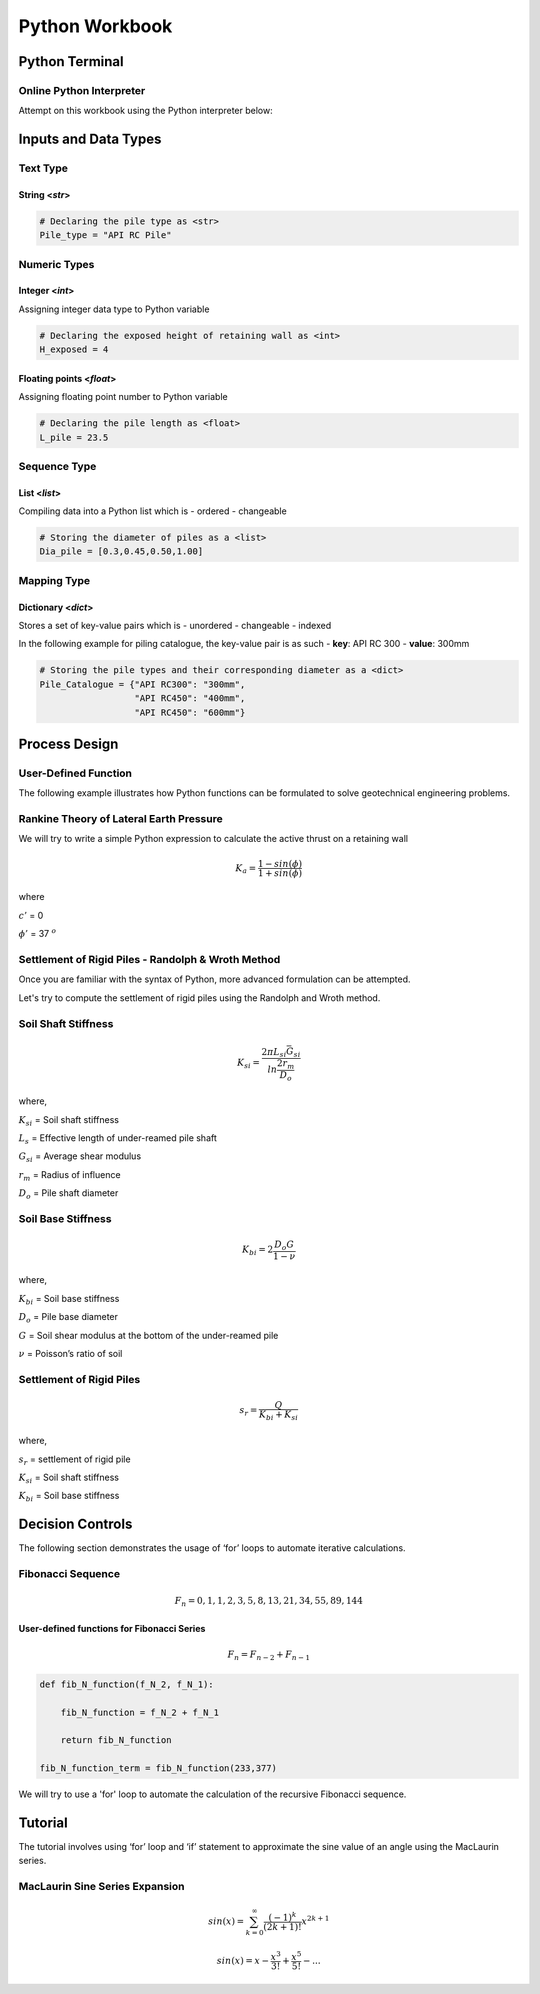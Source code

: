 ####################
Python Workbook
####################

****************
Python Terminal
****************

Online Python Interpreter
~~~~~~~~~~~~~~~~~~~~~~~~~~~
Attempt on this workbook using the Python interpreter below:

.. raw:: html

    <iframe frameborder="0" width="100%" height="600px" src="https://repl.it/repls/CostlyMiserlyAssembler?lite=true">
   
    </iframe>


**************************
Inputs and Data Types
**************************

Text Type
~~~~~~~~~

String <*str*>
^^^^^^^^^^^^^^

.. code:: ipython3

    # Declaring the pile type as <str>
    Pile_type = "API RC Pile"    

Numeric Types
~~~~~~~~~~~~~

Integer <*int*>
^^^^^^^^^^^^^^^

Assigning integer data type to Python variable

.. code:: ipython3

    # Declaring the exposed height of retaining wall as <int>
    H_exposed = 4

Floating points <*float*>
^^^^^^^^^^^^^^^^^^^^^^^^^

Assigning floating point number to Python variable

.. code:: ipython3

    # Declaring the pile length as <float>
    L_pile = 23.5


Sequence Type
~~~~~~~~~~~~~

List <*list*>
^^^^^^^^^^^^^

Compiling data into a Python list which is - ordered - changeable

.. code:: ipython3

    # Storing the diameter of piles as a <list>
    Dia_pile = [0.3,0.45,0.50,1.00]

Mapping Type
~~~~~~~~~~~~

Dictionary <*dict*>
^^^^^^^^^^^^^^^^^^^

Stores a set of key-value pairs which is - unordered - changeable -
indexed

In the following example for piling catalogue, the key-value pair is as
such - **key**: API RC 300 - **value**: 300mm

.. code:: ipython3

    # Storing the pile types and their corresponding diameter as a <dict>
    Pile_Catalogue = {"API RC300": "300mm",
                      "API RC450": "400mm",
                      "API RC450": "600mm"}
    

**************************
Process Design
**************************

User-Defined Function
~~~~~~~~~~~~~~~~~~~~~

The following example illustrates how Python functions can be formulated
to solve geotechnical engineering problems.

Rankine Theory of Lateral Earth Pressure
~~~~~~~~~~~~~~~~~~~~~~~~~~~~~~~~~~~~~~~~

We will try to write a simple Python expression to calculate the active
thrust on a retaining wall


.. math::
   
      K_{a} = \frac{1 - sin (\phi)} {1 + sin (\phi)}
      

where

:math:`c'` = 0

:math:`\phi'` = 37 :math:`^o`


.. dropdown:: Click Me for the Code Snippet!
   :title: bg-light text-center text-secondary
   :animate: fade-in-slide-down

   .. hint::

      .. code-block:: Python
        
        import math
        
        phi = 37
        theta_rad = phi/180*math.pi
        sin_phi = math.sin(theta_rad)
        
        K_active = (1-sin_phi)/ (1 + sin_phi)
        
   

Settlement of Rigid Piles - Randolph & Wroth Method
~~~~~~~~~~~~~~~~~~~~~~~~~~~~~~~~~~~~~~~~~~~~~~~~~~~
Once you are familiar with the syntax of Python, more advanced formulation can be attempted.

Let's try to compute the settlement of rigid piles using the Randolph and Wroth method.

Soil Shaft Stiffness
~~~~~~~~~~~~~~~~~~~~~~~~~~~~~~~~~~~~
.. math::

    K_{si} = \frac{2\pi L_{si} \bar{G_{si}}}{ln \frac{2 r_m}{D_o}}


where,

:math:`K_{si}` = Soil shaft stiffness

:math:`L_{s}` = Effective length of under-reamed pile shaft

:math:`G_{si}` = Average shear modulus

:math:`r_{m}` = Radius of influence

:math:`D_{o}` = Pile shaft diameter

.. dropdown:: Click Me for the Code Snippet!
   :title: bg-light text-center text-secondary
   :animate: fade-in-slide-down

   .. hint::

      .. code-block:: Python
            
        import math 
        
        def K_shaft(L_si_eff, G_si_ave, r_m, D_0):
            
            K_si = (2*math.pi*L_si_eff*G_si_ave)/(math.log(2*r_m/D_0))
            
            return K_si
        
        k_shaft_Randolph = K_shaft(17,9.25,21.5,1.5)
        

Soil Base Stiffness
~~~~~~~~~~~~~~~~~~~~~~~~~~~~~~~~~~~~

.. math::

    K_{bi} = 2 \frac{D_{o} G}{1 - \nu}

where,

:math:`K_{bi}` = Soil base stiffness

:math:`D_{o}` = Pile base diameter

:math:`G` = Soil shear modulus at the bottom of the under-reamed pile

:math:`\nu` = Poisson’s ratio of soil

.. dropdown:: Click Me for the Code Snippet!
   :title: bg-light text-center text-secondary
   :animate: fade-in-slide-down

   .. hint::

      .. code-block:: Python
            
        def K_base(D_base, G_base, v_nu):
            
            K_base = 2*(D_base*G_base)/(1-v_nu)
            
            return K_base
        
        k_bi_Randolph = K_base(2.5, 15.75, 0.2)



Settlement of Rigid Piles
~~~~~~~~~~~~~~~~~~~~~~~~~~~~~~~~~~~~

.. math::
    
    s_{r} = \frac{Q}{K_{bi} + K_{si}}

where,

:math:`s_{r}` = settlement of rigid pile

:math:`K_{si}` = Soil shaft stiffness

:math:`K_{bi}` = Soil base stiffness


.. dropdown:: Click Me for the Code Snippet!
   :title: bg-light text-center text-secondary
   :animate: fade-in-slide-down

   .. hint::

      .. code-block:: Python

        def s_rigid(Q_pile, K_si_input, K_bi_input):
            
            s_rigid = (Q_pile*1e3)/(K_si_input + K_bi_input)
            
            return s_rigid
        
        s_rigid_Randolph = s_rigid(5,k_bi_Randolph,k_shaft_Randolph)

    
**************************
Decision Controls
**************************

The following section demonstrates the usage of ‘for’ loops to automate
iterative calculations. 

Fibonacci Sequence
~~~~~~~~~~~~~~~~~~

.. math::

    F_{n} = 0, 1, 1, 2, 3, 5, 8, 13, 21, 34, 55, 89, 144


User-defined functions for Fibonacci Series
^^^^^^^^^^^^^^^^^^^^^^^^^^^^^^^^^^^^^^^^^^^
.. math::

    F_{n} = F_{n-2} + F_{n-1}


.. code:: ipython3

    def fib_N_function(f_N_2, f_N_1):
        
        fib_N_function = f_N_2 + f_N_1
        
        return fib_N_function
    
    fib_N_function_term = fib_N_function(233,377)

We will try to use a 'for' loop to automate the calculation of the recursive Fibonacci sequence.

.. dropdown:: Click Me for the Code Snippet!
   :title: bg-light text-center text-secondary
   :animate: fade-in-slide-down

   .. hint::

      .. code-block:: Python
  
        def fib_N(n_fib):
            
            'Defining the first 2 terms in the Fibonacci sequence
            fib_N_2 = 0
            fib_N_1 = 1
            
            'Formulating the Fibonacci numbers
            fib_N = fib_N_2 + fib_N_1
            
            for i in range(1,n_fib-1):
                
                # Formulating the Fibonacci numbers
                fib_N = fib_N_2 + fib_N_1
                
                # Updating the Fibonacci series
                fib_N_2 = fib_N_1
                fib_N_1 = fib_N     
                
            return fib_N


**************************
Tutorial
**************************

The tutorial involves using ‘for’ loop and ‘if’ statement to approximate the sine value of an angle using the MacLaurin series.

MacLaurin Sine Series Expansion
~~~~~~~~~~~~~~~~~~~~~~~~~~~~~~~

.. math::

    sin (x) = \sum_{k=0}^{\infty} \frac{(-1)^k}{(2k + 1)!} x^{2k+1}


.. math::

    sin (x) = x - \frac{x^3}{3!} + \frac{x^5}{5!} - ...


.. dropdown:: Click Me for the Solution!
   :title: bg-light text-center text-secondary
   :animate: fade-in-slide-down

   .. hint::

      .. code-block:: Python

        import math
    
        'Setting the number of interation to 10
        N_MacLaurin = 10

        'Initialising the first term of MacLaurin series to be zero
        sin_MacLaurin = 0

        'Assigning the coefficient pi
        pi = math.pi

        'Setting the angle of interest to be 60 degrees
        theta = 60

        'Calculating the radian of the angle of interest
        theta_rad = (theta/180)*pi
        
        'Initialising the <for> loop
        for k in range(0,N_MacLaurin):
            
            'Formulating the recursive equation of MacLaurin series
            sin_MacLaurin = sin_MacLaurin + (((-1))**k)/(math.factorial(2*k+1))*(theta_rad**(2*k+1)) 
